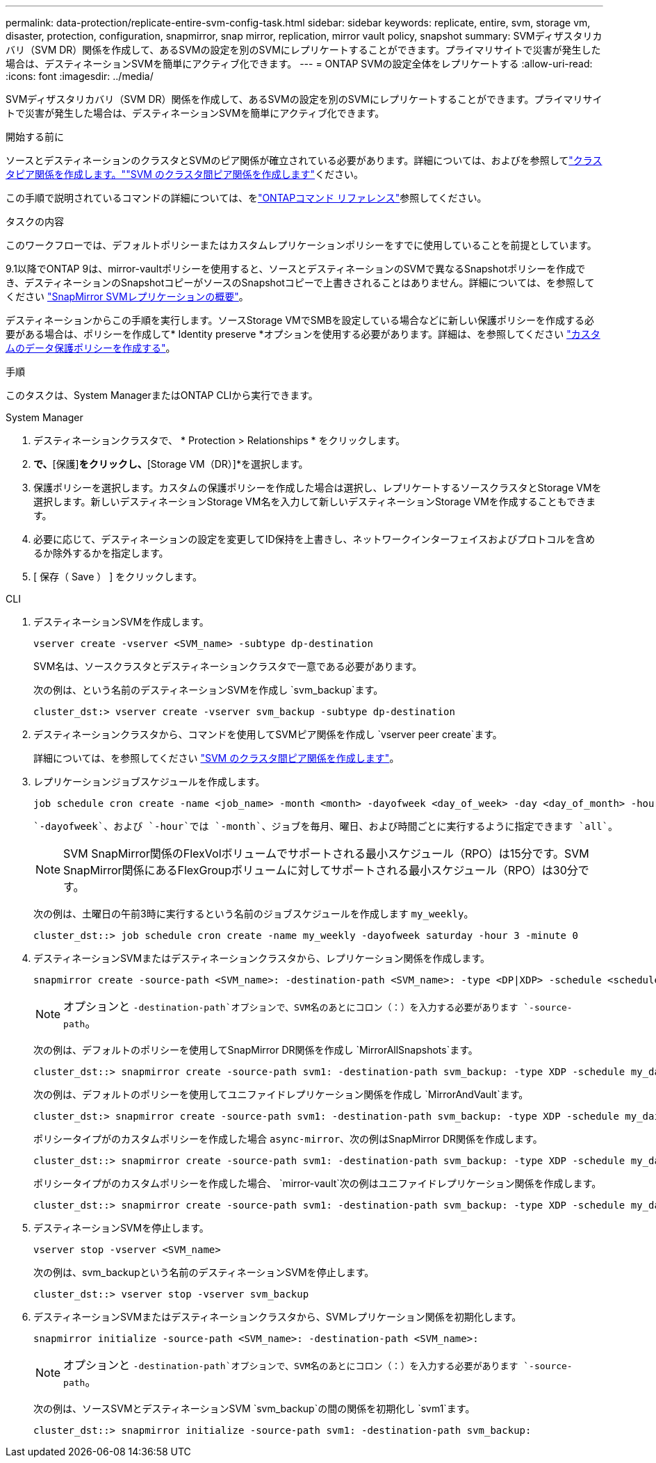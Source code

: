 ---
permalink: data-protection/replicate-entire-svm-config-task.html 
sidebar: sidebar 
keywords: replicate, entire, svm, storage vm, disaster, protection, configuration, snapmirror, snap mirror, replication, mirror vault policy, snapshot 
summary: SVMディザスタリカバリ（SVM DR）関係を作成して、あるSVMの設定を別のSVMにレプリケートすることができます。プライマリサイトで災害が発生した場合は、デスティネーションSVMを簡単にアクティブ化できます。 
---
= ONTAP SVMの設定全体をレプリケートする
:allow-uri-read: 
:icons: font
:imagesdir: ../media/


[role="lead"]
SVMディザスタリカバリ（SVM DR）関係を作成して、あるSVMの設定を別のSVMにレプリケートすることができます。プライマリサイトで災害が発生した場合は、デスティネーションSVMを簡単にアクティブ化できます。

.開始する前に
ソースとデスティネーションのクラスタとSVMのピア関係が確立されている必要があります。詳細については、およびを参照してlink:../peering/create-cluster-relationship-93-later-task.html["クラスタピア関係を作成します。"]link:../peering/create-intercluster-svm-peer-relationship-93-later-task.html["SVM のクラスタ間ピア関係を作成します"]ください。

この手順で説明されているコマンドの詳細については、をlink:https://docs.netapp.com/us-en/ontap-cli/["ONTAPコマンド リファレンス"^]参照してください。

.タスクの内容
このワークフローでは、デフォルトポリシーまたはカスタムレプリケーションポリシーをすでに使用していることを前提としています。

9.1以降でONTAP 9は、mirror-vaultポリシーを使用すると、ソースとデスティネーションのSVMで異なるSnapshotポリシーを作成でき、デスティネーションのSnapshotコピーがソースのSnapshotコピーで上書きされることはありません。詳細については、を参照してください link:snapmirror-svm-replication-concept.html["SnapMirror SVMレプリケーションの概要"]。

デスティネーションからこの手順を実行します。ソースStorage VMでSMBを設定している場合などに新しい保護ポリシーを作成する必要がある場合は、ポリシーを作成して* Identity preserve *オプションを使用する必要があります。詳細は、を参照してください link:create-custom-replication-policy-concept.html["カスタムのデータ保護ポリシーを作成する"]。

.手順
このタスクは、System ManagerまたはONTAP CLIから実行できます。

[role="tabbed-block"]
====
.System Manager
--
. デスティネーションクラスタで、 * Protection > Relationships * をクリックします。
. [関係]*で、*[保護]*をクリックし、*[Storage VM（DR）]*を選択します。
. 保護ポリシーを選択します。カスタムの保護ポリシーを作成した場合は選択し、レプリケートするソースクラスタとStorage VMを選択します。新しいデスティネーションStorage VM名を入力して新しいデスティネーションStorage VMを作成することもできます。
. 必要に応じて、デスティネーションの設定を変更してID保持を上書きし、ネットワークインターフェイスおよびプロトコルを含めるか除外するかを指定します。
. [ 保存（ Save ） ] をクリックします。


--
.CLI
--
. デスティネーションSVMを作成します。
+
[source, cli]
----
vserver create -vserver <SVM_name> -subtype dp-destination
----
+
SVM名は、ソースクラスタとデスティネーションクラスタで一意である必要があります。

+
次の例は、という名前のデスティネーションSVMを作成し `svm_backup`ます。

+
[listing]
----
cluster_dst:> vserver create -vserver svm_backup -subtype dp-destination
----
. デスティネーションクラスタから、コマンドを使用してSVMピア関係を作成し `vserver peer create`ます。
+
詳細については、を参照してください link:../peering/create-intercluster-svm-peer-relationship-93-later-task.html["SVM のクラスタ間ピア関係を作成します"]。

. レプリケーションジョブスケジュールを作成します。
+
[source, cli]
----
job schedule cron create -name <job_name> -month <month> -dayofweek <day_of_week> -day <day_of_month> -hour <hour> -minute <minute>
----
+
 `-dayofweek`、および `-hour`では `-month`、ジョブを毎月、曜日、および時間ごとに実行するように指定できます `all`。

+

NOTE: SVM SnapMirror関係のFlexVolボリュームでサポートされる最小スケジュール（RPO）は15分です。SVM SnapMirror関係にあるFlexGroupボリュームに対してサポートされる最小スケジュール（RPO）は30分です。

+
次の例は、土曜日の午前3時に実行するという名前のジョブスケジュールを作成します `my_weekly`。

+
[listing]
----
cluster_dst::> job schedule cron create -name my_weekly -dayofweek saturday -hour 3 -minute 0
----
. デスティネーションSVMまたはデスティネーションクラスタから、レプリケーション関係を作成します。
+
[source, cli]
----
snapmirror create -source-path <SVM_name>: -destination-path <SVM_name>: -type <DP|XDP> -schedule <schedule> -policy <policy> -identity-preserve true
----
+

NOTE: オプションと `-destination-path`オプションで、SVM名のあとにコロン（：）を入力する必要があります `-source-path`。

+
次の例は、デフォルトのポリシーを使用してSnapMirror DR関係を作成し `MirrorAllSnapshots`ます。

+
[listing]
----
cluster_dst::> snapmirror create -source-path svm1: -destination-path svm_backup: -type XDP -schedule my_daily -policy MirrorAllSnapshots -identity-preserve true
----
+
次の例は、デフォルトのポリシーを使用してユニファイドレプリケーション関係を作成し `MirrorAndVault`ます。

+
[listing]
----
cluster_dst:> snapmirror create -source-path svm1: -destination-path svm_backup: -type XDP -schedule my_daily -policy MirrorAndVault -identity-preserve true
----
+
ポリシータイプがのカスタムポリシーを作成した場合 `async-mirror`、次の例はSnapMirror DR関係を作成します。

+
[listing]
----
cluster_dst::> snapmirror create -source-path svm1: -destination-path svm_backup: -type XDP -schedule my_daily -policy my_mirrored -identity-preserve true
----
+
ポリシータイプがのカスタムポリシーを作成した場合、 `mirror-vault`次の例はユニファイドレプリケーション関係を作成します。

+
[listing]
----
cluster_dst::> snapmirror create -source-path svm1: -destination-path svm_backup: -type XDP -schedule my_daily -policy my_unified -identity-preserve true
----
. デスティネーションSVMを停止します。
+
[source, cli]
----
vserver stop -vserver <SVM_name>
----
+
次の例は、svm_backupという名前のデスティネーションSVMを停止します。

+
[listing]
----
cluster_dst::> vserver stop -vserver svm_backup
----
. デスティネーションSVMまたはデスティネーションクラスタから、SVMレプリケーション関係を初期化します。
+
[source, cli]
----
snapmirror initialize -source-path <SVM_name>: -destination-path <SVM_name>:
----
+

NOTE: オプションと `-destination-path`オプションで、SVM名のあとにコロン（：）を入力する必要があります `-source-path`。

+
次の例は、ソースSVMとデスティネーションSVM `svm_backup`の間の関係を初期化し `svm1`ます。

+
[listing]
----
cluster_dst::> snapmirror initialize -source-path svm1: -destination-path svm_backup:
----


--
====
